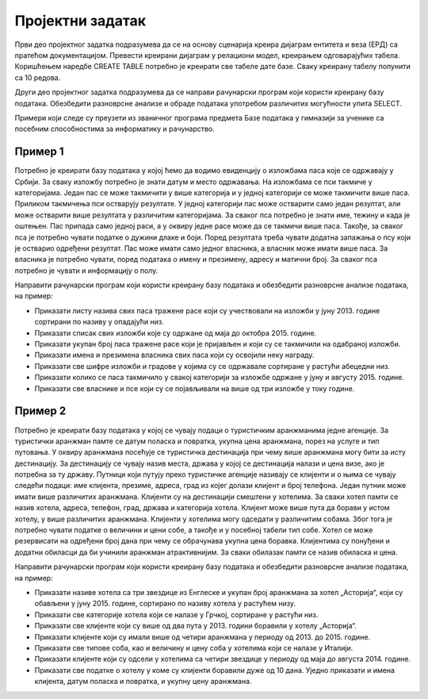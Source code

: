 Пројектни задатак
=================

Први део пројектног задатка подразумева да се на основу сценарија креира дијаграм ентитета и веза (ЕРД) са пратећом документацијом. Превести креирани дијаграм у релациони модел, креирањем одговарајућих табела. Коришћењем наредбе CREATE TABLE потребно је креирати све табеле дате базе. Сваку креирану табелу попунити са 10 редова. 

Други део пројектног задатка подразумева да се направи рачунарски програм који користи креирану базу података. Обезбедити разноврсне анализе и обраде података употребом различитих могућности упита SELECT.

Примери који следе су преузети из званичног програма предмета Базе података у гимназији за ученике са посебним способностима за информатику и рачунарство. 

Пример 1
---------

Потребно је креирати базу података у којој ћемо да водимо евиденцију о изложбама паса које се одржавају у Србији. За сваку изложбу потребно је знати датум и место одржавања. На изложбама се пси такмиче у категоријама. Један пас се може такмичити у више категорија и у једној категорији се може такмичити више паса. Приликом такмичења пси остварују резултате. У једној категорији пас може остварити само један резултат, али може остварити више резултата у различитим категоријама. За сваког пса потребно је знати име, тежину и када је оштењен. Пас припада само једној раси, а у оквиру једне расе може да се такмичи више паса. Такође, за сваког пса је потребно чувати податке о дужини длаке и боји. Поред резултата треба чувати додатна запажања о псу који је остварио одређени резултат. Пас може имати само једног власника, а власник може имати више паса. За власника је потребно чувати, поред података о имену и презимену, адресу и матични број. За сваког пса потребно је чувати и информацију о полу.

Направити рачунарски програм који користи креирану базу података и обезбедити разноврсне анализе података, на пример:

- Приказати листу назива свих паса тражене расе који су учествовали на изложби у јуну 2013. године сортирани по називу у опадајући низ.
- Приказати списак свих изложби које су одржане од маја до октобра 2015. године.
- Приказати укупан број паса тражене расе који је пријављен и који су се такмичили на одабраној изложби.
- Приказати имена и презимена власника свих паса који су освојили неку награду.
- Приказати све шифре изложби и градове у којима су се одржавале сортиране у растући абецедни низ.
- Приказати колико се паса такмичило у свакој категорији за изложбе одржане у јуну и августу 2015. године.
- Приказати све власнике и псе који су се појављивали на више од три изложбе у току године.

Пример 2
---------

Потребно је креирати базу података у којој се чувају подаци о туристичким аранжманима једне агенције. За туристички аранжман памте се датум поласка и повратка, укупна цена аранжмана, порез на услуге и тип путовања. У оквиру аранжмана посећује се туристичка дестинација при чему више аранжмана могу бити за исту дестинацију. За дестинацију се чувају назив места, држава у којој се дестинација налази и цена визе, ако је потребна за ту државу. Путници који путују преко туристичке агенције називају се клијенти и о њима се чувају следећи подаци: име клијента, презиме, адреса, град из којег долази клијент и број телефона. Један путник може имати више различитих аранжмана. Клијенти су на дестинацији смештени у хотелима. За сваки хотел памти се назив хотела, адреса, телефон, град, држава и категорија хотела. Клијент може више пута да борави у истом хотелу, у више различитих аранжмана. Клијенти у хотелима могу одседати у различитим собама. Због тога је потребно чувати податке о величини и цени собе, а такође и у посебној табели тип собе. Хотел се може резервисати на одређени број дана при чему се обрачунава укупна цена боравка. Клијентима су понуђени и додатни обиласци да би учинили аранжман атрактивнијим. За сваки обилазак памти се назив обиласка и цена.

Направити рачунарски програм који користи креирану базу података и обезбедити разноврсне анализе података, на пример:

- Приказати називе хотела са три звездице из Енглеске и укупан број аранжмана за хотел „Асторија“, који су обављени у јуну 2015. године, сортирано по називу хотела у растућем низу.
- Приказати све категорије хотела који се налазе у Грчкој, сортиране у растући низ.
- Приказати све клијенте који су више од два пута у 2013. години боравили у хотелу „Асторија“.
- Приказати клијенте који су имали више од четири аранжмана у периоду од 2013. до 2015. године.
- Приказати све типове соба, као и величину и цену соба у хотелима који се налазе у Италији.
- Приказати клијенте који су одсели у хотелима са четири звездице у периоду од маја до августа 2014. године.
- Приказати све податке о хотелу у коме су клијенти боравили дуже од 10 дана. Уједно приказати и имена клијента, датум поласка и повратка, и укупну цену аранжмана.

